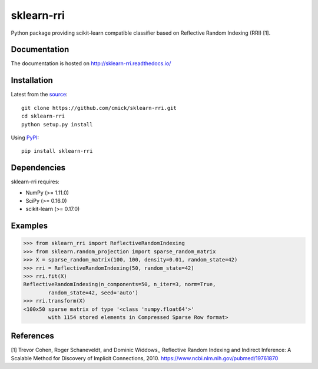 sklearn-rri
===========

Python package providing scikit-learn compatible classifier based on Reflective
Random Indexing (RRI) [1].

Documentation
-------------
The documentation is hosted on http://sklearn-rri.readthedocs.io/

Installation
------------
Latest from the `source <https://github.com/cmick/sklearn-rri>`_::

    git clone https://github.com/cmick/sklearn-rri.git
    cd sklearn-rri
    python setup.py install

Using `PyPI <https://pypi.python.org/pypi/sklearn-rri>`_::

    pip install sklearn-rri

Dependencies
------------
sklearn-rri requires:

- NumPy (>= 1.11.0)
- SciPy (>= 0.16.0)
- scikit-learn (>= 0.17.0)

Examples
--------
.. code :: pycon

    >>> from sklearn_rri import ReflectiveRandomIndexing
    >>> from sklearn.random_projection import sparse_random_matrix
    >>> X = sparse_random_matrix(100, 100, density=0.01, random_state=42)
    >>> rri = ReflectiveRandomIndexing(50, random_state=42)
    >>> rri.fit(X)
    ReflectiveRandomIndexing(n_components=50, n_iter=3, norm=True,
            random_state=42, seed='auto')
    >>> rri.transform(X)
    <100x50 sparse matrix of type '<class 'numpy.float64'>'
            with 1154 stored elements in Compressed Sparse Row format>

References
----------
[1] Trevor Cohen, Roger Schaneveldt, and Dominic Widdows,, Reflective Random
Indexing and Indirect Inference: A Scalable Method for Discovery of Implicit
Connections, 2010. https://www.ncbi.nlm.nih.gov/pubmed/19761870